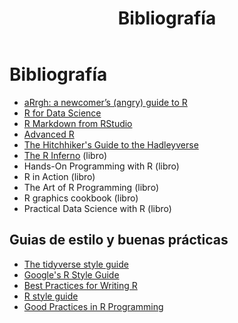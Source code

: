 #+Title: Bibliografía
#+STARTUP: showall expand
#+options: toc:nil

#+begin_src yaml :exports results :results value html
---
 layout: default
 title: Biblio
 weight: 8
---
#+end_src
#+results:

* Bibliografía
- [[http://arrgh.tim-smith.us/][aRrgh: a newcomer’s (angry) guide to R]]
- [[http://r4ds.had.co.nz/index.html][R for Data Science]]
- [[http://rmarkdown.rstudio.com/lesson-1.html][R Markdown from RStudio]]
- [[http://adv-r.had.co.nz/][Advanced R]]
- [[http://adolfoalvarez.cl/the-hitchhikers-guide-to-the-hadleyverse/][The Hitchhiker's Guide to the Hadleyverse]]
- [[http://www.burns-stat.com/documents/books/the-r-inferno/][The R Inferno]] (libro)
- Hands-On Programming with R (libro)
- R in Action (libro)
- The Art of R Programming (libro)
- R graphics cookbook (libro)
- Practical Data Science with R (libro)
** Guias de estilo y buenas prácticas
- [[http://style.tidyverse.org/][The tidyverse style guide]]
- [[https://google.github.io/styleguide/Rguide.xml][Google's R Style Guide]] 
- [[https://swcarpentry.github.io/r-novice-inflammation/06-best-practices-R/][Best Practices for Writing R]] 
- [[http://stat405.had.co.nz/r-style.html][R style guide]]
- [[https://www.google.com.ar/url?sa=t&rct=j&q=&esrc=s&source=web&cd=1&ved=0ahUKEwiLlqyBtKXTAhVKkpAKHUUJC_gQFggiMAA&url=https%253A%252F%252Fstat.ethz.ch%252FTeaching%252Fmaechler%252FR%252FuseR_2014%252FMaechler-2014-pr.pdf&usg=AFQjCNFHw5c2_iUWOkPiQV6wFqLGi7vdKw&sig2=K2BnXLKpXG0lCSQt1HrS3Q][Good Practices in R Programming]]



# - [[http://stat405.had.co.nz/][Hadley's Stats 405 course]] - [[file:~/Projects/REF%20-%20LEARNING/LEARNING%20I%20-%20RESOURCES%20-%20BOOKS%20AND%20PAPERS%20/LEARN-R/**%20Hadleyverse%20material/stat%20405%20-%20course/][local Stat 405]] (more material online)
# - [[file:~/Projects/REF%20-%20LEARNING/LEARNING%20I%20-%20RESOURCES%20-%20BOOKS%20AND%20PAPERS%20/LEARN-R/Machine%20Learning%20in%20R%20-%20Alexandros%20Karatzoglou.pdf][Machine Learning in R - Alexandros Karatzoglou]]
  # - [[file:~/Projects/REF%20-%20LEARNING/LEARNING%20I%20-%20RESOURCES%20-%20BOOKS%20AND%20PAPERS%20/LEARN-R/R%20Books/][*** Recommended Books in R ***]]
# - [[file:~/Projects/REF%20-%20LEARNING/LEARNING%20I%20-%20RESOURCES%20-%20BOOKS%20AND%20PAPERS/LEARN-CS%20&%20DATA%20SCIENCE/Data%20Science%20Course%20with%20videos%20from%20University%20of%20Washington][Data Science Course with videos from University of Washington]]
# - [[file:~/Projects/REF%20-%20LEARNING/LEARNING%20I%20-%20RESOURCES%20-%20BOOKS%20AND%20PAPERS%20/LEARN-R/John%20Hopkings%20video%20lectures%20-%20Computing%20for%20Data%20Analysis/][John Hopkings video lectures - Computing for Data Analysis]]
